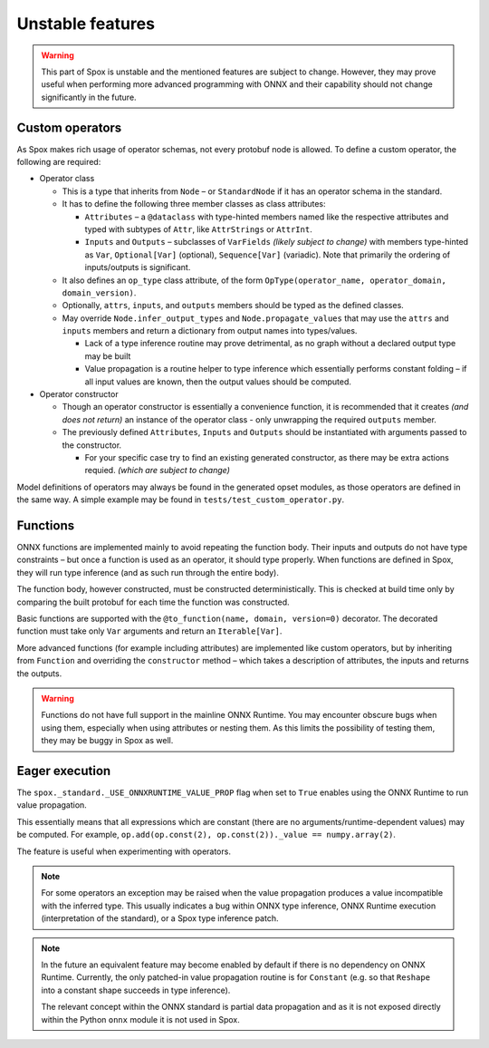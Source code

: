 =================
Unstable features
=================

.. warning:: This part of Spox is unstable and the mentioned features are subject to change. However, they may prove useful when performing more advanced programming with ONNX and their capability should not change significantly in the future.

Custom operators
================

As Spox makes rich usage of operator schemas, not every protobuf node is allowed. To define a custom operator, the following are required:

- Operator class

  - This is a type that inherits from ``Node`` – or ``StandardNode`` if it has an operator schema in the standard.
  - It has to define the following three member classes as class attributes:

    - ``Attributes`` – a ``@dataclass`` with type-hinted members named like the respective attributes and typed with subtypes of ``Attr``, like ``AttrStrings`` or ``AttrInt``.
    - ``Inputs`` and ``Outputs`` – subclasses of ``VarFields`` *(likely subject to change)* with members type-hinted as ``Var``, ``Optional[Var]`` (optional), ``Sequence[Var]`` (variadic). Note that primarily the ordering of inputs/outputs is significant.

  - It also defines an ``op_type`` class attribute, of the form ``OpType(operator_name, operator_domain, domain_version)``.
  - Optionally, ``attrs``, ``inputs``, and ``outputs`` members should be typed as the defined classes.
  - May override ``Node.infer_output_types`` and ``Node.propagate_values`` that may use the ``attrs`` and ``inputs`` members and return a dictionary from output names into types/values.

    - Lack of a type inference routine may prove detrimental, as no graph without a declared output type may be built
    - Value propagation is a routine helper to type inference which essentially performs constant folding – if all input values are known, then the output values should be computed.

- Operator constructor

  - Though an operator constructor is essentially a convenience function, it is recommended that it creates *(and does not return)* an instance of the operator class - only unwrapping the required ``outputs`` member.
  - The previously defined ``Attributes``, ``Inputs`` and ``Outputs`` should be instantiated with arguments passed to the constructor.

    - For your specific case try to find an existing generated constructor, as there may be extra actions requied. *(which are subject to change)*

Model definitions of operators may always be found in the generated opset modules, as those operators are defined in the same way. A simple example may be found in ``tests/test_custom_operator.py``.

Functions
=========

ONNX functions are implemented mainly to avoid repeating the function body. Their inputs and outputs do not have type constraints – but once a function is used as an operator, it should type properly. When functions are defined in Spox, they will run type inference (and as such run through the entire body).

The function body, however constructed, must be constructed deterministically. This is checked at build time only by comparing the built protobuf for each time the function was constructed.

Basic functions are supported with the ``@to_function(name, domain, version=0)`` decorator. The decorated function must take only ``Var`` arguments and return an ``Iterable[Var]``.

More advanced functions (for example including attributes) are implemented like custom operators, but by inheriting from ``Function`` and overriding the ``constructor`` method – which takes a description of attributes, the inputs and returns the outputs.

.. warning::
   Functions do not have full support in the mainline ONNX Runtime. You may encounter obscure bugs when using them, especially when using attributes or nesting them. As this limits the possibility of testing them, they may be buggy in Spox as well.

Eager execution
===============

The ``spox._standard._USE_ONNXRUNTIME_VALUE_PROP`` flag when set to ``True`` enables using the ONNX Runtime to run value propagation.

This essentially means that all expressions which are constant (there are no arguments/runtime-dependent values) may be computed. For example, ``op.add(op.const(2), op.const(2))._value == numpy.array(2)``.

The feature is useful when experimenting with operators.

.. note::
   For some operators an exception may be raised when the value propagation produces a value incompatible with the inferred type. This usually indicates a bug within ONNX type inference, ONNX Runtime execution (interpretation of the standard), or a Spox type inference patch.

.. note::
   In the future an equivalent feature may become enabled by default if there is no dependency on ONNX Runtime. Currently, the only patched-in value propagation routine is for ``Constant`` (e.g. so that ``Reshape`` into a constant shape succeeds in type inference).

   The relevant concept within the ONNX standard is partial data propagation and as it is not exposed directly within the Python ``onnx`` module it is not used in Spox.